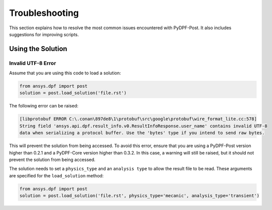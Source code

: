 .. _user_guide_troubleshooting:

===============
Troubleshooting
===============
This section explains how to resolve the most common issues encountered with PyDPF-Post.
It also includes suggestions for improving scripts.

Using the Solution
------------------

Invalid UTF-8 Error 
~~~~~~~~~~~~~~~~~~~~~~~~~~~
Assume that you are using this code to load a solution: 

.. code-block:: default

    from ansys.dpf import post
    solution = post.load_solution('file.rst')

The following error can be raised: 

.. code-block:: default

    [libprotobuf ERROR C:\.conan\897de8\1\protobuf\src\google\protobuf\wire_format_lite.cc:578] 
    String field 'ansys.api.dpf.result_info.v0.ResultInfoResponse.user_name' contains invalid UTF-8 
    data when serializing a protocol buffer. Use the 'bytes' type if you intend to send raw bytes.

This will prevent the solution from being accessed. To avoid this error, ensure that you are using
a PyDPF-Post version higher than 0.2.1 and a PyDPF-Core version higher than 0.3.2.
In this case, a warning will still be raised, but it should not prevent the solution from being accessed.

The solution needs to set a ``physics_type`` and an ``analysis type`` to allow the result file to be read. 
These arguments are specified for the ``load_solution`` method: 

.. code-block:: default

    from ansys.dpf import post
    solution = post.load_solution('file.rst', physics_type='mecanic', analysis_type='transient')